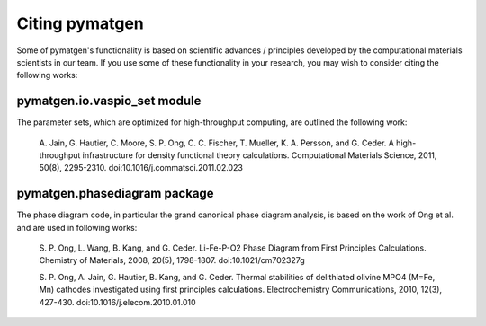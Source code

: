Citing pymatgen
===============

Some of pymatgen's functionality is based on scientific advances / principles
developed by the computational materials scientists in our team. If you 
use some of these functionality in your research, you may wish to consider citing
the following works:

pymatgen.io.vaspio_set module
-----------------------------

The parameter sets, which are optimized for high-throughput computing, are 
outlined the following work:
      
   A. Jain, G. Hautier, C. Moore, S. P. Ong, C. C. Fischer, T. Mueller, 
   K. A. Persson, and G. Ceder. A high-throughput infrastructure for density 
   functional theory calculations. Computational Materials Science, 2011, 
   50(8), 2295-2310. doi:10.1016/j.commatsci.2011.02.023
      
pymatgen.phasediagram package
-----------------------------

The phase diagram code, in particular the grand canonical phase diagram
analysis, is based on the work of Ong et al. and are used in following works:

   S. P. Ong, L. Wang, B. Kang, and G. Ceder. Li-Fe-P-O2 Phase Diagram from 
   First Principles Calculations. Chemistry of Materials, 2008, 20(5), 1798-1807.
   doi:10.1021/cm702327g
      
   S. P. Ong, A. Jain, G. Hautier, B. Kang, and G. Ceder. Thermal stabilities 
   of delithiated olivine MPO4 (M=Fe, Mn) cathodes investigated using first 
   principles calculations. Electrochemistry Communications, 2010, 12(3), 
   427-430. doi:10.1016/j.elecom.2010.01.010
